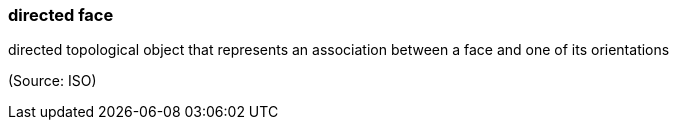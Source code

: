 === directed face

directed topological object that represents an association between a face and one of its orientations

(Source: ISO)


